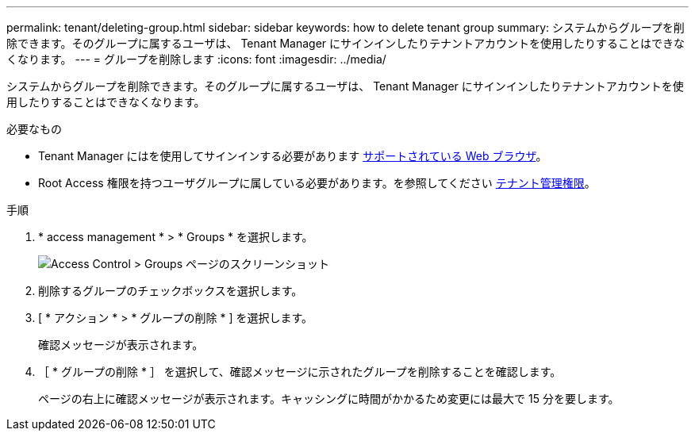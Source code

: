 ---
permalink: tenant/deleting-group.html 
sidebar: sidebar 
keywords: how to delete tenant group 
summary: システムからグループを削除できます。そのグループに属するユーザは、 Tenant Manager にサインインしたりテナントアカウントを使用したりすることはできなくなります。 
---
= グループを削除します
:icons: font
:imagesdir: ../media/


[role="lead"]
システムからグループを削除できます。そのグループに属するユーザは、 Tenant Manager にサインインしたりテナントアカウントを使用したりすることはできなくなります。

.必要なもの
* Tenant Manager にはを使用してサインインする必要があります xref:../admin/web-browser-requirements.adoc[サポートされている Web ブラウザ]。
* Root Access 権限を持つユーザグループに属している必要があります。を参照してください xref:tenant-management-permissions.adoc[テナント管理権限]。


.手順
. * access management * > * Groups * を選択します。
+
image::../media/tenant_add_groups_example.png[Access Control > Groups ページのスクリーンショット]

. 削除するグループのチェックボックスを選択します。
. [ * アクション * > * グループの削除 * ] を選択します。
+
確認メッセージが表示されます。

. ［ * グループの削除 * ］ を選択して、確認メッセージに示されたグループを削除することを確認します。
+
ページの右上に確認メッセージが表示されます。キャッシングに時間がかかるため変更には最大で 15 分を要します。


